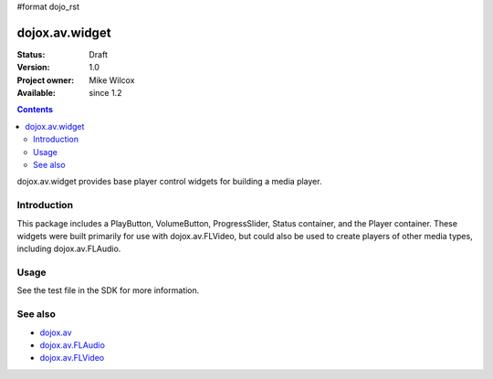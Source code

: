 #format dojo_rst

dojox.av.widget
===============

:Status: Draft
:Version: 1.0
:Project owner: Mike Wilcox
:Available: since 1.2

.. contents::
   :depth: 2

dojox.av.widget provides base player control widgets for building a media player.


============
Introduction
============

This package includes a PlayButton, VolumeButton, ProgressSlider, Status container, and the Player container. These widgets were built primarily for use with dojox.av.FLVideo, but could also be used to create players of other media types, including dojox.av.FLAudio.


=====
Usage
=====

.. code-block :: javascript
 :linenos:

 <script type="text/javascript">
   dojo.require("dojo.parser");
   dojo.require("dojox.av.FLVideo");
   dojo.require("dojox.av.widget.Player");
   dojo.require("dojox.av.widget.PlayButton");
   dojo.require("dojox.av.widget.VolumeButton");
   dojo.require("dojox.av.widget.ProgressSlider");
   dojo.require("dojox.av.widget.Status");
 </script>

 <div dojoType="dojox.av.widget.Player" playerWidth="100%">
    <div controlType="video" initialVolume=".1" mediaUrl="video/Grog.flv" autoPlay="true" isDebug="false" dojoType="dojox.av.FLVideo"></div>
    <div controlType="play" dojoType="dojox.av.widget.PlayButton"></div>
    <div controlType="volume" dojoType="dojox.av.widget.VolumeButton"></div>
    <div controlType="progress" dojoType="dojox.av.widget.ProgressSlider"></div>
    <div controlType="status" dojoType="dojox.av.widget.Status"></div>
 </div>

See the test file in the SDK for more information.


========
See also
========

* `dojox.av <dojox/av>`_
* `dojox.av.FLAudio <dojox/av/FLAudio>`_
* `dojox.av.FLVideo <dojox/av/FLVideo>`_
